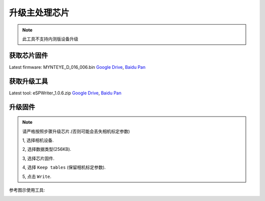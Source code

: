 .. _update_camera_firmware:

升级主处理芯片
===============

.. note::
  此工具不支持内测版设备升级

获取芯片固件
-------------

Latest firmware: MYNTEYE_D_016_006.bin
`Google
Drive <https://drive.google.com/open?id=1gAbTf6W10a8iwT7L9TceMVgxQCWKnEsx>`__,
`Baidu Pan <https://pan.baidu.com/s/1sZKxugg5P8Dk5QgneA9ttw>`__

获取升级工具
------------

Latest tool: eSPWriter_1.0.6.zip `Google
Drive <https://drive.google.com/open?id=1gAbTf6W10a8iwT7L9TceMVgxQCWKnEsx>`__,
`Baidu Pan <https://pan.baidu.com/s/1sZKxugg5P8Dk5QgneA9ttw>`__

升级固件
---------

.. note::
  请严格按照步骤升级芯片.(否则可能会丢失相机标定参数)

  1, 选择相机设备.

  2, 选择数据类型(256KB).

  3, 选择芯片固件.

  4, 选择 ``Keep tables`` (保留相机标定参数).

  5, 点击 ``Write``.

参考图示使用工具:

.. image:: ../static/images/update_camera_tool.png
